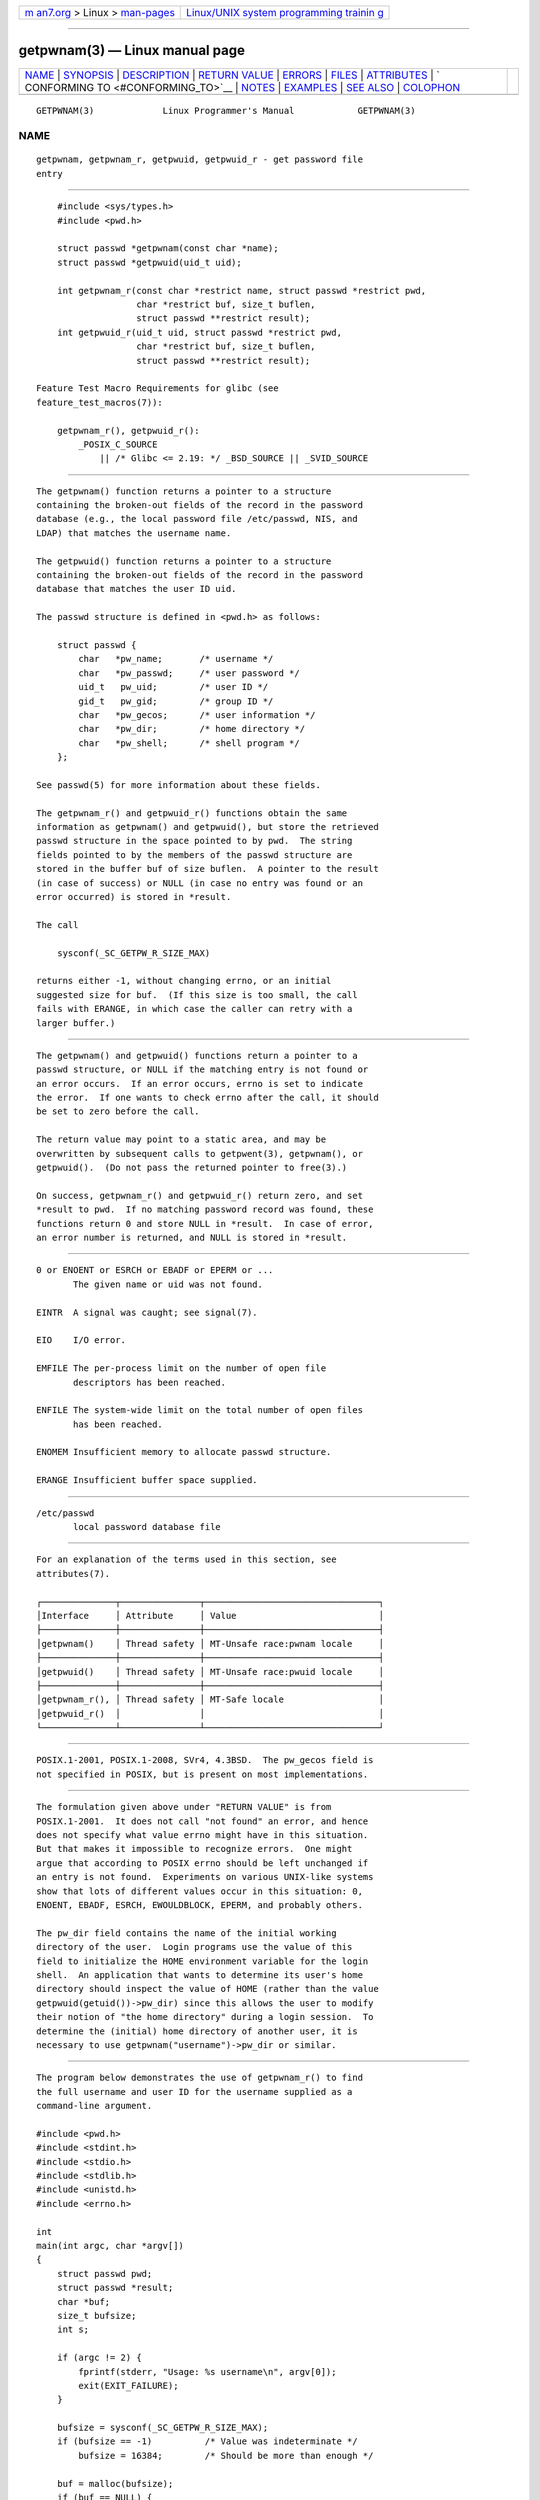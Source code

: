 .. container:: page-top

.. container:: nav-bar

   +----------------------------------+----------------------------------+
   | `m                               | `Linux/UNIX system programming   |
   | an7.org <../../../index.html>`__ | trainin                          |
   | > Linux >                        | g <http://man7.org/training/>`__ |
   | `man-pages <../index.html>`__    |                                  |
   +----------------------------------+----------------------------------+

--------------

getpwnam(3) — Linux manual page
===============================

+-----------------------------------+-----------------------------------+
| `NAME <#NAME>`__ \|               |                                   |
| `SYNOPSIS <#SYNOPSIS>`__ \|       |                                   |
| `DESCRIPTION <#DESCRIPTION>`__ \| |                                   |
| `RETURN VALUE <#RETURN_VALUE>`__  |                                   |
| \| `ERRORS <#ERRORS>`__ \|        |                                   |
| `FILES <#FILES>`__ \|             |                                   |
| `ATTRIBUTES <#ATTRIBUTES>`__ \|   |                                   |
| `                                 |                                   |
| CONFORMING TO <#CONFORMING_TO>`__ |                                   |
| \| `NOTES <#NOTES>`__ \|          |                                   |
| `EXAMPLES <#EXAMPLES>`__ \|       |                                   |
| `SEE ALSO <#SEE_ALSO>`__ \|       |                                   |
| `COLOPHON <#COLOPHON>`__          |                                   |
+-----------------------------------+-----------------------------------+
| .. container:: man-search-box     |                                   |
+-----------------------------------+-----------------------------------+

::

   GETPWNAM(3)             Linux Programmer's Manual            GETPWNAM(3)

NAME
-------------------------------------------------

::

          getpwnam, getpwnam_r, getpwuid, getpwuid_r - get password file
          entry


---------------------------------------------------------

::

          #include <sys/types.h>
          #include <pwd.h>

          struct passwd *getpwnam(const char *name);
          struct passwd *getpwuid(uid_t uid);

          int getpwnam_r(const char *restrict name, struct passwd *restrict pwd,
                         char *restrict buf, size_t buflen,
                         struct passwd **restrict result);
          int getpwuid_r(uid_t uid, struct passwd *restrict pwd,
                         char *restrict buf, size_t buflen,
                         struct passwd **restrict result);

      Feature Test Macro Requirements for glibc (see
      feature_test_macros(7)):

          getpwnam_r(), getpwuid_r():
              _POSIX_C_SOURCE
                  || /* Glibc <= 2.19: */ _BSD_SOURCE || _SVID_SOURCE


---------------------------------------------------------------

::

          The getpwnam() function returns a pointer to a structure
          containing the broken-out fields of the record in the password
          database (e.g., the local password file /etc/passwd, NIS, and
          LDAP) that matches the username name.

          The getpwuid() function returns a pointer to a structure
          containing the broken-out fields of the record in the password
          database that matches the user ID uid.

          The passwd structure is defined in <pwd.h> as follows:

              struct passwd {
                  char   *pw_name;       /* username */
                  char   *pw_passwd;     /* user password */
                  uid_t   pw_uid;        /* user ID */
                  gid_t   pw_gid;        /* group ID */
                  char   *pw_gecos;      /* user information */
                  char   *pw_dir;        /* home directory */
                  char   *pw_shell;      /* shell program */
              };

          See passwd(5) for more information about these fields.

          The getpwnam_r() and getpwuid_r() functions obtain the same
          information as getpwnam() and getpwuid(), but store the retrieved
          passwd structure in the space pointed to by pwd.  The string
          fields pointed to by the members of the passwd structure are
          stored in the buffer buf of size buflen.  A pointer to the result
          (in case of success) or NULL (in case no entry was found or an
          error occurred) is stored in *result.

          The call

              sysconf(_SC_GETPW_R_SIZE_MAX)

          returns either -1, without changing errno, or an initial
          suggested size for buf.  (If this size is too small, the call
          fails with ERANGE, in which case the caller can retry with a
          larger buffer.)


-----------------------------------------------------------------

::

          The getpwnam() and getpwuid() functions return a pointer to a
          passwd structure, or NULL if the matching entry is not found or
          an error occurs.  If an error occurs, errno is set to indicate
          the error.  If one wants to check errno after the call, it should
          be set to zero before the call.

          The return value may point to a static area, and may be
          overwritten by subsequent calls to getpwent(3), getpwnam(), or
          getpwuid().  (Do not pass the returned pointer to free(3).)

          On success, getpwnam_r() and getpwuid_r() return zero, and set
          *result to pwd.  If no matching password record was found, these
          functions return 0 and store NULL in *result.  In case of error,
          an error number is returned, and NULL is stored in *result.


-----------------------------------------------------

::

          0 or ENOENT or ESRCH or EBADF or EPERM or ...
                 The given name or uid was not found.

          EINTR  A signal was caught; see signal(7).

          EIO    I/O error.

          EMFILE The per-process limit on the number of open file
                 descriptors has been reached.

          ENFILE The system-wide limit on the total number of open files
                 has been reached.

          ENOMEM Insufficient memory to allocate passwd structure.

          ERANGE Insufficient buffer space supplied.


---------------------------------------------------

::

          /etc/passwd
                 local password database file


-------------------------------------------------------------

::

          For an explanation of the terms used in this section, see
          attributes(7).

          ┌──────────────┬───────────────┬─────────────────────────────────┐
          │Interface     │ Attribute     │ Value                           │
          ├──────────────┼───────────────┼─────────────────────────────────┤
          │getpwnam()    │ Thread safety │ MT-Unsafe race:pwnam locale     │
          ├──────────────┼───────────────┼─────────────────────────────────┤
          │getpwuid()    │ Thread safety │ MT-Unsafe race:pwuid locale     │
          ├──────────────┼───────────────┼─────────────────────────────────┤
          │getpwnam_r(), │ Thread safety │ MT-Safe locale                  │
          │getpwuid_r()  │               │                                 │
          └──────────────┴───────────────┴─────────────────────────────────┘


-------------------------------------------------------------------

::

          POSIX.1-2001, POSIX.1-2008, SVr4, 4.3BSD.  The pw_gecos field is
          not specified in POSIX, but is present on most implementations.


---------------------------------------------------

::

          The formulation given above under "RETURN VALUE" is from
          POSIX.1-2001.  It does not call "not found" an error, and hence
          does not specify what value errno might have in this situation.
          But that makes it impossible to recognize errors.  One might
          argue that according to POSIX errno should be left unchanged if
          an entry is not found.  Experiments on various UNIX-like systems
          show that lots of different values occur in this situation: 0,
          ENOENT, EBADF, ESRCH, EWOULDBLOCK, EPERM, and probably others.

          The pw_dir field contains the name of the initial working
          directory of the user.  Login programs use the value of this
          field to initialize the HOME environment variable for the login
          shell.  An application that wants to determine its user's home
          directory should inspect the value of HOME (rather than the value
          getpwuid(getuid())->pw_dir) since this allows the user to modify
          their notion of "the home directory" during a login session.  To
          determine the (initial) home directory of another user, it is
          necessary to use getpwnam("username")->pw_dir or similar.


---------------------------------------------------------

::

          The program below demonstrates the use of getpwnam_r() to find
          the full username and user ID for the username supplied as a
          command-line argument.

          #include <pwd.h>
          #include <stdint.h>
          #include <stdio.h>
          #include <stdlib.h>
          #include <unistd.h>
          #include <errno.h>

          int
          main(int argc, char *argv[])
          {
              struct passwd pwd;
              struct passwd *result;
              char *buf;
              size_t bufsize;
              int s;

              if (argc != 2) {
                  fprintf(stderr, "Usage: %s username\n", argv[0]);
                  exit(EXIT_FAILURE);
              }

              bufsize = sysconf(_SC_GETPW_R_SIZE_MAX);
              if (bufsize == -1)          /* Value was indeterminate */
                  bufsize = 16384;        /* Should be more than enough */

              buf = malloc(bufsize);
              if (buf == NULL) {
                  perror("malloc");
                  exit(EXIT_FAILURE);
              }

              s = getpwnam_r(argv[1], &pwd, buf, bufsize, &result);
              if (result == NULL) {
                  if (s == 0)
                      printf("Not found\n");
                  else {
                      errno = s;
                      perror("getpwnam_r");
                  }
                  exit(EXIT_FAILURE);
              }

              printf("Name: %s; UID: %jd\n", pwd.pw_gecos,
                      (intmax_t) pwd.pw_uid);
              exit(EXIT_SUCCESS);
          }


---------------------------------------------------------

::

          endpwent(3), fgetpwent(3), getgrnam(3), getpw(3), getpwent(3),
          getspnam(3), putpwent(3), setpwent(3), passwd(5)

COLOPHON
---------------------------------------------------------

::

          This page is part of release 5.13 of the Linux man-pages project.
          A description of the project, information about reporting bugs,
          and the latest version of this page, can be found at
          https://www.kernel.org/doc/man-pages/.

   GNU                            2021-03-22                    GETPWNAM(3)

--------------

Pages that refer to this page: `capsh(1) <../man1/capsh.1.html>`__, 
`getent(1) <../man1/getent.1.html>`__, 
`git-daemon(1) <../man1/git-daemon.1.html>`__, 
`gitweb(1) <../man1/gitweb.1.html>`__, 
`strace(1) <../man1/strace.1.html>`__, 
`chown(2) <../man2/chown.2.html>`__, 
`fgetpwent(3) <../man3/fgetpwent.3.html>`__, 
`getgrent_r(3) <../man3/getgrent_r.3.html>`__, 
`getgrnam(3) <../man3/getgrnam.3.html>`__, 
`getpw(3) <../man3/getpw.3.html>`__, 
`getpwent(3) <../man3/getpwent.3.html>`__, 
`getpwent_r(3) <../man3/getpwent_r.3.html>`__, 
`getspnam(3) <../man3/getspnam.3.html>`__, 
`getutent(3) <../man3/getutent.3.html>`__, 
`pmsetprocessidentity(3) <../man3/pmsetprocessidentity.3.html>`__, 
`putpwent(3) <../man3/putpwent.3.html>`__, 
`org.freedesktop.home1(5) <../man5/org.freedesktop.home1.5.html>`__, 
`passwd(5) <../man5/passwd.5.html>`__, 
`passwd(5@@shadow-utils) <../man5/passwd.5@@shadow-utils.html>`__, 
`system_data_types(7) <../man7/system_data_types.7.html>`__, 
`nscd(8) <../man8/nscd.8.html>`__, 
`sulogin(8) <../man8/sulogin.8.html>`__

--------------

`Copyright and license for this manual
page <../man3/getpwnam.3.license.html>`__

--------------

.. container:: footer

   +-----------------------+-----------------------+-----------------------+
   | HTML rendering        |                       | |Cover of TLPI|       |
   | created 2021-08-27 by |                       |                       |
   | `Michael              |                       |                       |
   | Ker                   |                       |                       |
   | risk <https://man7.or |                       |                       |
   | g/mtk/index.html>`__, |                       |                       |
   | author of `The Linux  |                       |                       |
   | Programming           |                       |                       |
   | Interface <https:     |                       |                       |
   | //man7.org/tlpi/>`__, |                       |                       |
   | maintainer of the     |                       |                       |
   | `Linux man-pages      |                       |                       |
   | project <             |                       |                       |
   | https://www.kernel.or |                       |                       |
   | g/doc/man-pages/>`__. |                       |                       |
   |                       |                       |                       |
   | For details of        |                       |                       |
   | in-depth **Linux/UNIX |                       |                       |
   | system programming    |                       |                       |
   | training courses**    |                       |                       |
   | that I teach, look    |                       |                       |
   | `here <https://ma     |                       |                       |
   | n7.org/training/>`__. |                       |                       |
   |                       |                       |                       |
   | Hosting by `jambit    |                       |                       |
   | GmbH                  |                       |                       |
   | <https://www.jambit.c |                       |                       |
   | om/index_en.html>`__. |                       |                       |
   +-----------------------+-----------------------+-----------------------+

--------------

.. container:: statcounter

   |Web Analytics Made Easy - StatCounter|

.. |Cover of TLPI| image:: https://man7.org/tlpi/cover/TLPI-front-cover-vsmall.png
   :target: https://man7.org/tlpi/
.. |Web Analytics Made Easy - StatCounter| image:: https://c.statcounter.com/7422636/0/9b6714ff/1/
   :class: statcounter
   :target: https://statcounter.com/
